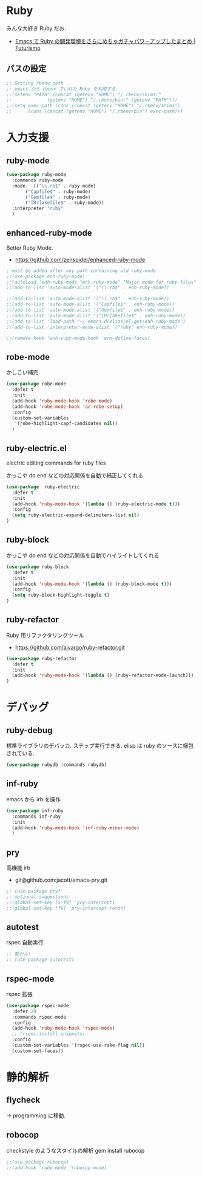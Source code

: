 * Ruby
  みんな大好き Ruby だお.
  - [[http://futurismo.biz/archives/2213][Emacs で Ruby の開発環境をさらにめちゃガチャパワーアップしたまとめ | Futurismo]]

** パスの設定
#+begin_src emacs-lisp
;; Setting rbenv path
;; emacs から rbenv でいれた Ruby を利用する.
;;(setenv "PATH" (concat (getenv "HOME") "/.rbenv/shims:"
;;		       (getenv "HOME") "/.rbenv/bin:" (getenv "PATH")))
;;(setq exec-path (cons (concat (getenv "HOME") "/.rbenv/shims")
;;		(cons (concat (getenv "HOME") "/.rbenv/bin") exec-path)))
#+end_src

* 入力支援
** ruby-mode

#+begin_src emacs-lisp
(use-package ruby-mode
  :commands ruby-mode
  :mode   (("\\.rb$" . ruby-mode)
	   ("Capfile$" . ruby-mode)
	   ("Gemfile$" . ruby-mode)
	   ("[Rr]akefile$" . ruby-mode))
  :interpreter "ruby"
  )
#+end_src

** enhanced-ruby-mode
   Better Ruby Mode.
   - https://github.com/zenspider/enhanced-ruby-mode

#+begin_src emacs-lisp
; must be added after any path containing old ruby-mode
;;(use-package enh-ruby-mode)
;;(autoload 'enh-ruby-mode "enh-ruby-mode" "Major mode for ruby files" t)
;;(add-to-list 'auto-mode-alist '("\\.rb$" . enh-ruby-mode))

;;(add-to-list 'auto-mode-alist '("\\.rb$" . enh-ruby-mode))
;;(add-to-list 'auto-mode-alist '("Capfile$" . enh-ruby-mode))
;;(add-to-list 'auto-mode-alist '("Gemfile$" . enh-ruby-mode))
;;(add-to-list 'auto-mode-alist '("[Rr]akefile$" . enh-ruby-mode))
;;(add-to-list 'load-path "~/.emacs.d/elips/el-get/enh-ruby-mode")
;;(add-to-list 'interpreter-mode-alist '("ruby" enh-ruby-mode))

;;(remove-hook 'enh-ruby-mode-hook 'erm-define-faces)
#+end_src

** robe-mode
   かしこい補完.

   #+begin_src emacs-lisp
(use-package robe-mode
  :defer t
  :init
  (add-hook 'ruby-mode-hook 'robe-mode)
  (add-hook 'robe-mode-hook 'ac-robe-setup)
  :config
  (custom-set-variables
   '(robe-highlight-capf-candidates nil))
  )
#+end_src

** ruby-electric.el
  electric editing commands for ruby files

  かっこや do end などの対応関係を自動で補正してくれる

#+begin_src emacs-lisp
(use-package  ruby-electric
  :defer t
  :init
  (add-hook 'ruby-mode-hook '(lambda () (ruby-electric-mode t)))
  :config
  (setq ruby-electric-expand-delimiters-list nil)
)
#+end_src

** ruby-block
  かっこや do end などの対応関係を自動でハイライトしてくれる

#+begin_src emacs-lisp
(use-package ruby-block
  :defer t
  :init
  (add-hook 'ruby-mode-hook '(lambda () (ruby-block-mode t)))
  :config
  (setq ruby-block-highlight-toggle t)
)
#+end_src

** ruby-refactor
  Ruby 用リファクタリングツール
  - https://github.com/ajvargo/ruby-refactor.git

#+begin_src emacs-lisp
(use-package ruby-refactor
  :defer t
  :init
  (add-hook 'ruby-mode-hook '(lambda () (ruby-refactor-mode-launch)))
)
#+end_src

* デバッグ
** ruby-debug
   標準ライブラリのデバッカ. ステップ実行できる.
   elisp は ruby のソースに梱包されている.
  
#+begin_src emacs-lisp
(use-package rubydb :commands rubydb)
#+end_src

** inf-ruby
  emacs から irb を操作

  #+begin_src emacs-lisp
(use-package inf-ruby
  :commands inf-ruby
  :init
  (add-hook 'ruby-mode-hook 'inf-ruby-minor-mode)
  )
#+end_src

** pry
   高機能 irb
   - git@github.com:jacott/emacs-pry.git
     
#+begin_src emacs-lisp
;; (use-package pry)
;; optional suggestions
;;(global-set-key [S-f9] 'pry-intercept)
;;(global-set-key [f9] 'pry-intercept-rerun)
#+end_src

** autotest
   rspec 自動実行.

#+begin_src emacs-lisp
;; 動かん!
;; (use-package autotest)
#+end_src

** rspec-mode
   rspec 拡張

#+begin_src emacs-lisp
(use-package rspec-mode
  :defer 20
  :commands rspec-mode
  :config
  (add-hook 'ruby-mode-hook 'rspec-mode)
  ;; (rspec-install-snippets)
  :config
  (custom-set-variables '(rspec-use-rake-flag nil))
  (custom-set-faces))
#+end_src

* 静的解析
** flycheck
   -> programming に移動.

** robocop 
   checkstyle のようなスタイルの解析
   gem install rubocop
   
#+begin_src emacs-lisp
;;(use-package rubocop)
;;(add-hook 'ruby-mode 'rubocop-mode)
#+end_src

